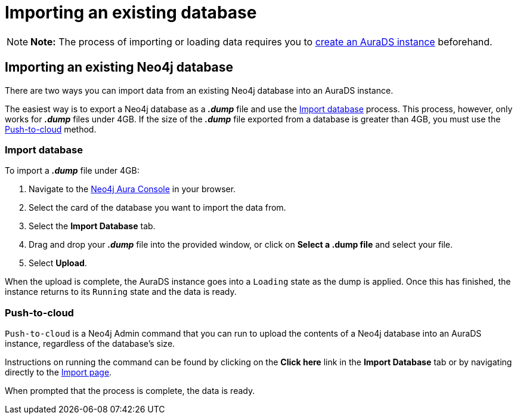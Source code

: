 [[aurads-import]]
= Importing an existing database
:description: This page describes how to get data into a Neo4j AuraDS instance.

[NOTE]
====
*Note:* The process of importing or loading data requires you to xref:aurads/create-instance.adoc[create an AuraDS instance] beforehand.
====

== Importing an existing Neo4j database

There are two ways you can import data from an existing Neo4j database into an AuraDS instance.

The easiest way is to export a Neo4j database as a *_.dump_* file and use the <<_import_database>> process.
This process, however, only works for *_.dump_* files under 4GB. If the size of the *_.dump_* file exported from a database is greater than 4GB, you must use the <<_push_to_cloud>> method.

=== Import database

To import a *_.dump_* file under 4GB:

. Navigate to the https://console.neo4j.io/[Neo4j Aura Console^] in your browser.
. Select the card of the database you want to import the data from.
. Select the *Import Database* tab.
. Drag and drop your *_.dump_* file into the provided window, or click on *Select a .dump file* and select your file.
. Select *Upload*.

When the upload is complete, the AuraDS instance goes into a `Loading` state as the dump is applied. 
Once this has finished, the instance returns to its `Running` state and the data is ready.

=== Push-to-cloud

`Push-to-cloud` is a Neo4j Admin command that you can run to upload the contents of a Neo4j database into an AuraDS instance, regardless of the database's size.

Instructions on running the command can be found by clicking on the *Click here* link in the *Import Database* tab or by navigating directly to the https://console.neo4j.io/#import-instructions[Import page^].

When prompted that the process is complete, the data is ready.
